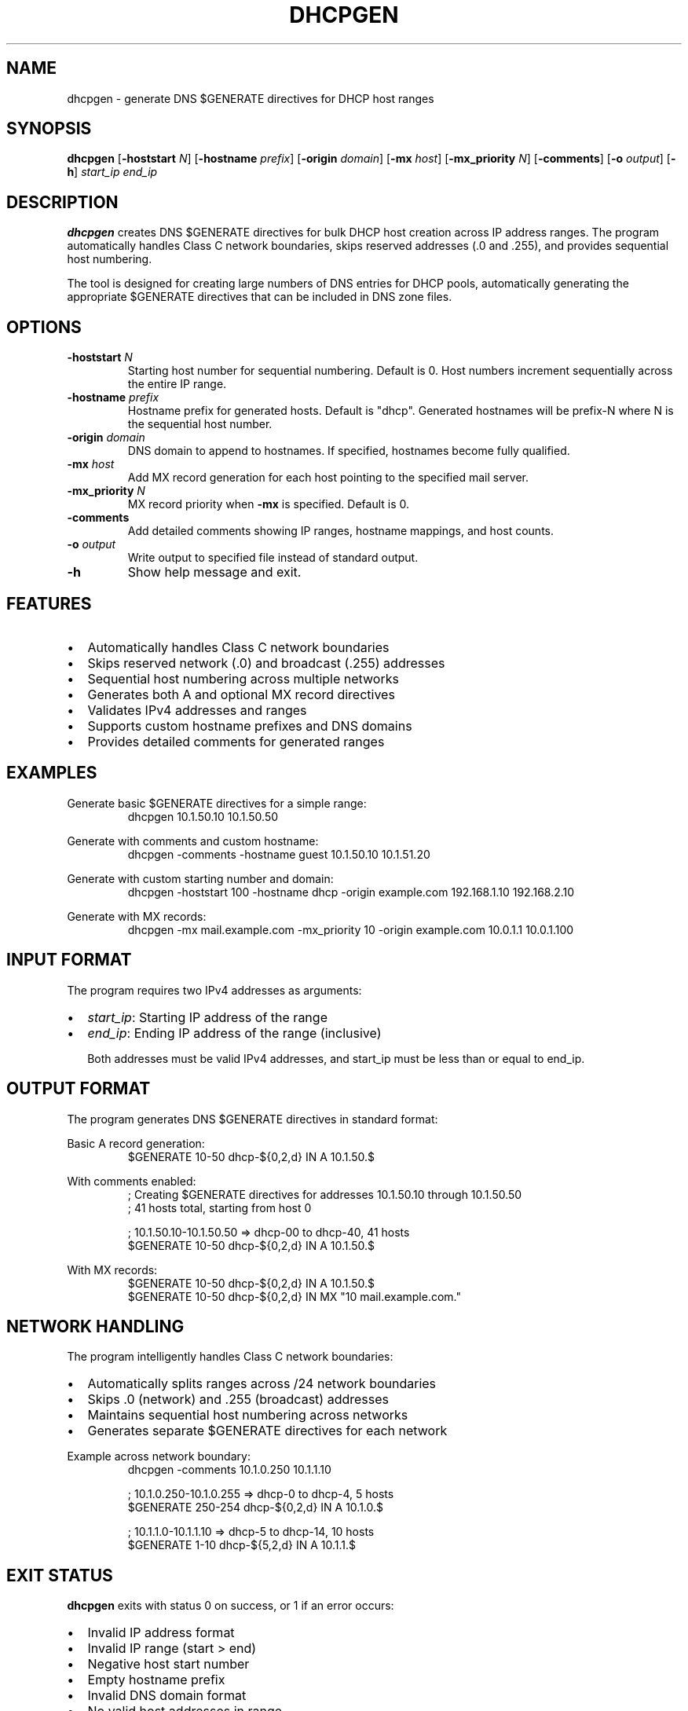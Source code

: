 .TH DHCPGEN 1 "July 2025" "zone-tools" "User Commands"
.SH NAME
dhcpgen \- generate DNS $GENERATE directives for DHCP host ranges
.SH SYNOPSIS
.B dhcpgen
[\fB\-hoststart\fR \fIN\fR]
[\fB\-hostname\fR \fIprefix\fR]
[\fB\-origin\fR \fIdomain\fR]
[\fB\-mx\fR \fIhost\fR]
[\fB\-mx_priority\fR \fIN\fR]
[\fB\-comments\fR]
[\fB\-o\fR \fIoutput\fR]
[\fB\-h\fR]
\fIstart_ip\fR \fIend_ip\fR
.SH DESCRIPTION
.B dhcpgen
creates DNS $GENERATE directives for bulk DHCP host creation across IP address ranges.
The program automatically handles Class C network boundaries, skips reserved addresses
(.0 and .255), and provides sequential host numbering.

The tool is designed for creating large numbers of DNS entries for DHCP pools,
automatically generating the appropriate $GENERATE directives that can be included
in DNS zone files.

.SH OPTIONS
.TP
.BR \-hoststart " " \fIN\fR
Starting host number for sequential numbering. Default is 0.
Host numbers increment sequentially across the entire IP range.
.TP
.BR \-hostname " " \fIprefix\fR
Hostname prefix for generated hosts. Default is "dhcp".
Generated hostnames will be prefix-N where N is the sequential host number.
.TP
.BR \-origin " " \fIdomain\fR
DNS domain to append to hostnames. If specified, hostnames become fully qualified.
.TP
.BR \-mx " " \fIhost\fR
Add MX record generation for each host pointing to the specified mail server.
.TP
.BR \-mx_priority " " \fIN\fR
MX record priority when \fB\-mx\fR is specified. Default is 0.
.TP
.BR \-comments
Add detailed comments showing IP ranges, hostname mappings, and host counts.
.TP
.BR \-o " " \fIoutput\fR
Write output to specified file instead of standard output.
.TP
.BR \-h
Show help message and exit.

.SH FEATURES
.IP \(bu 2
Automatically handles Class C network boundaries
.IP \(bu 2
Skips reserved network (.0) and broadcast (.255) addresses
.IP \(bu 2
Sequential host numbering across multiple networks
.IP \(bu 2
Generates both A and optional MX record directives
.IP \(bu 2
Validates IPv4 addresses and ranges
.IP \(bu 2
Supports custom hostname prefixes and DNS domains
.IP \(bu 2
Provides detailed comments for generated ranges

.SH EXAMPLES
.PP
Generate basic $GENERATE directives for a simple range:
.RS
.nf
dhcpgen 10.1.50.10 10.1.50.50
.fi
.RE

.PP
Generate with comments and custom hostname:
.RS
.nf
dhcpgen -comments -hostname guest 10.1.50.10 10.1.51.20
.fi
.RE

.PP
Generate with custom starting number and domain:
.RS
.nf
dhcpgen -hoststart 100 -hostname dhcp -origin example.com 192.168.1.10 192.168.2.10
.fi
.RE

.PP
Generate with MX records:
.RS
.nf
dhcpgen -mx mail.example.com -mx_priority 10 -origin example.com 10.0.1.1 10.0.1.100
.fi
.RE

.SH INPUT FORMAT
The program requires two IPv4 addresses as arguments:
.IP \(bu 2
\fIstart_ip\fR: Starting IP address of the range
.IP \(bu 2
\fIend_ip\fR: Ending IP address of the range (inclusive)

Both addresses must be valid IPv4 addresses, and start_ip must be less than or equal to end_ip.

.SH OUTPUT FORMAT
The program generates DNS $GENERATE directives in standard format:

.PP
Basic A record generation:
.RS
.nf
$GENERATE 10-50 dhcp-${0,2,d} IN A 10.1.50.$
.fi
.RE

.PP
With comments enabled:
.RS
.nf
; Creating $GENERATE directives for addresses 10.1.50.10 through 10.1.50.50
; 41 hosts total, starting from host 0

; 10.1.50.10-10.1.50.50 => dhcp-00 to dhcp-40, 41 hosts
$GENERATE 10-50 dhcp-${0,2,d} IN A 10.1.50.$
.fi
.RE

.PP
With MX records:
.RS
.nf
$GENERATE 10-50 dhcp-${0,2,d} IN A 10.1.50.$
$GENERATE 10-50 dhcp-${0,2,d} IN MX "10 mail.example.com."
.fi
.RE

.SH NETWORK HANDLING
The program intelligently handles Class C network boundaries:
.IP \(bu 2
Automatically splits ranges across /24 network boundaries
.IP \(bu 2
Skips .0 (network) and .255 (broadcast) addresses
.IP \(bu 2
Maintains sequential host numbering across networks
.IP \(bu 2
Generates separate $GENERATE directives for each network

.PP
Example across network boundary:
.RS
.nf
dhcpgen -comments 10.1.0.250 10.1.1.10

; 10.1.0.250-10.1.0.255 => dhcp-0 to dhcp-4, 5 hosts
$GENERATE 250-254 dhcp-${0,2,d} IN A 10.1.0.$

; 10.1.1.0-10.1.1.10 => dhcp-5 to dhcp-14, 10 hosts  
$GENERATE 1-10 dhcp-${5,2,d} IN A 10.1.1.$
.fi
.RE

.SH EXIT STATUS
.B dhcpgen
exits with status 0 on success, or 1 if an error occurs:
.IP \(bu 2
Invalid IP address format
.IP \(bu 2
Invalid IP range (start > end)
.IP \(bu 2
Negative host start number
.IP \(bu 2
Empty hostname prefix
.IP \(bu 2
Invalid DNS domain format
.IP \(bu 2
No valid host addresses in range
.IP \(bu 2
File I/O errors

.SH SEE ALSO
.BR mkarpa3 (1),
.BR named (8),
.BR named-checkzone (8)

.SH AUTHOR
Part of the zone-tools suite for DNS zone file management.